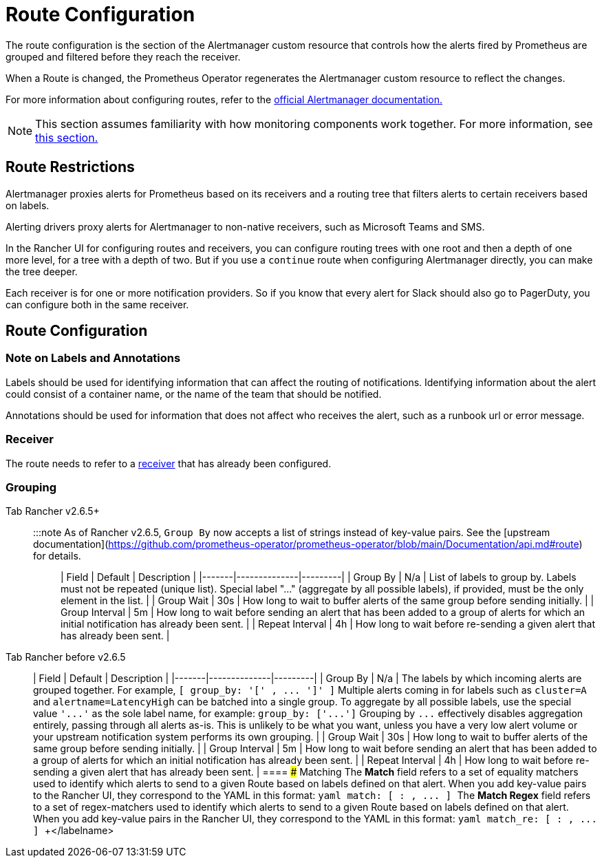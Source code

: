= Route Configuration

The route configuration is the section of the Alertmanager custom resource that controls how the alerts fired by Prometheus are grouped and filtered before they reach the receiver.

When a Route is changed, the Prometheus Operator regenerates the Alertmanager custom resource to reflect the changes.

For more information about configuring routes, refer to the https://www.prometheus.io/docs/alerting/latest/configuration/#route[official Alertmanager documentation.]

[NOTE]
====

This section assumes familiarity with how monitoring components work together. For more information, see xref:../../integrations-in-rancher/monitoring-and-alerting/how-monitoring-works.adoc[this section.]
====


== Route Restrictions

Alertmanager proxies alerts for Prometheus based on its receivers and a routing tree that filters alerts to certain receivers based on labels.

Alerting drivers proxy alerts for Alertmanager to non-native receivers, such as Microsoft Teams and SMS.

In the Rancher UI for configuring routes and receivers, you can configure routing trees with one root and then a depth of one more level, for a tree with a depth of two. But if you use a `continue` route when configuring Alertmanager directly, you can make the tree deeper.

Each receiver is for one or more notification providers. So if you know that every alert for Slack should also go to PagerDuty, you can configure both in the same receiver.

== Route Configuration

=== Note on Labels and Annotations

Labels should be used for identifying information that can affect the routing of notifications. Identifying information about the alert could consist of a container name, or the name of the team that should be notified.

Annotations should be used for information that does not affect who receives the alert, such as a runbook url or error message.

=== Receiver

The route needs to refer to a xref:./receivers.adoc[receiver] that has already been configured.

=== Grouping

[tabs]
====
Tab Rancher v2.6.5+::
+
:::note As of Rancher v2.6.5, `Group By` now accepts a list of strings instead of key-value pairs. See the [upstream documentation](https://github.com/prometheus-operator/prometheus-operator/blob/main/Documentation/api.md#route) for details. ::: | Field | Default | Description | |-------|--------------|---------| | Group By | N/a | List of labels to group by. Labels must not be repeated (unique list). Special label "\..." (aggregate by all possible labels), if provided, must be the only element in the list. | | Group Wait | 30s | How long to wait to buffer alerts of the same group before sending initially. | | Group Interval | 5m | How long to wait before sending an alert that has been added to a group of alerts for which an initial notification has already been sent. | | Repeat Interval | 4h | How long to wait before re-sending a given alert that has already been sent. | 

Tab Rancher before v2.6.5::
+
| Field | Default | Description | |-------|--------------|---------| | Group By | N/a | The labels by which incoming alerts are grouped together. For example, `[ group_by: '[' +++<labelname>+++, \... ']' ]` Multiple alerts coming in for labels such as `cluster=A` and `alertname=LatencyHigh` can be batched into a single group. To aggregate by all possible labels, use the special value `'\...'` as the sole label name, for example: `group_by: ['\...']` Grouping by `\...` effectively disables aggregation entirely, passing through all alerts as-is. This is unlikely to be what you want, unless you have a very low alert volume or your upstream notification system performs its own grouping. | | Group Wait | 30s | How long to wait to buffer alerts of the same group before sending initially. | | Group Interval | 5m | How long to wait before sending an alert that has been added to a group of alerts for which an initial notification has already been sent. | | Repeat Interval | 4h | How long to wait before re-sending a given alert that has already been sent. |  
==== ### Matching The **Match** field refers to a set of equality matchers used to identify which alerts to send to a given Route based on labels defined on that alert. When you add key-value pairs to the Rancher UI, they correspond to the YAML in this format: ```yaml match: [ +++<labelname>+++: +++<labelvalue>+++, \... ] ``` The **Match Regex** field refers to a set of regex-matchers used to identify which alerts to send to a given Route based on labels defined on that alert. When you add key-value pairs in the Rancher UI, they correspond to the YAML in this format: ```yaml match_re: [ +++<labelname>+++: +++<regex>+++, \... ] ```+++</regex>++++++</labelname>++++++</labelvalue>++++++</labelname>++++++</labelname>
====
